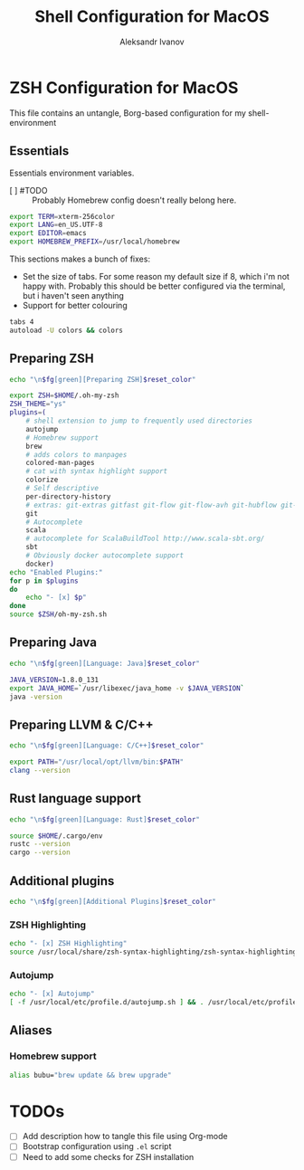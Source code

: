 #+TITLE: Shell Configuration for MacOS
#+AUTHOR: Aleksandr Ivanov
#+BABEL: :cache yes

* ZSH Configuration for MacOS
  This file contains an untangle, Borg-based configuration for my shell-environment
** Essentials  
Essentials environment variables.
 - [ ] #TODO :: Probably Homebrew config doesn't really belong here.

#+BEGIN_SRC sh 
export TERM=xterm-256color
export LANG=en_US.UTF-8
export EDITOR=emacs
export HOMEBREW_PREFIX=/usr/local/homebrew
#+END_SRC

This sections makes a bunch of fixes:
 - Set the size of tabs. For some reason my default size if 8, which i'm not happy with. Probably this should be better configured via the terminal, but i haven't seen anything
 - Support for better colouring 

#+BEGIN_SRC sh
tabs 4
autoload -U colors && colors
#+END_SRC   
 
** Preparing ZSH 
#+BEGIN_SRC sh
echo "\n$fg[green][Preparing ZSH]$reset_color"
#+END_SRC

#+BEGIN_SRC sh
  export ZSH=$HOME/.oh-my-zsh
  ZSH_THEME="ys"
  plugins=(
      # shell extension to jump to frequently used directories
      autojump
      # Homebrew support
      brew 
      # adds colors to manpages
      colored-man-pages 
      # cat with syntax highlight support
      colorize
      # Self descriptive
      per-directory-history
      # extras: git-extras gitfast git-flow git-flow-avh git-hubflow git-remote-branch
      git 
      # Autocomplete
      scala 
      # autocomplete for ScalaBuildTool http://www.scala-sbt.org/
      sbt 
      # Obviously docker autocomplete support
      docker)
  echo "Enabled Plugins:"
  for p in $plugins 
  do
      echo "- [x] $p"
  done
  source $ZSH/oh-my-zsh.sh
#+END_SRC

** Preparing Java
#+BEGIN_SRC sh
echo "\n$fg[green][Language: Java]$reset_color"
#+END_SRC

#+BEGIN_SRC sh
JAVA_VERSION=1.8.0_131
export JAVA_HOME=`/usr/libexec/java_home -v $JAVA_VERSION`
java -version
#+END_SRC

** Preparing LLVM & C/C++
#+BEGIN_SRC sh
echo "\n$fg[green][Language: C/C++]$reset_color"
#+END_SRC

#+BEGIN_SRC sh
export PATH="/usr/local/opt/llvm/bin:$PATH"
clang --version
#+END_SRC
** Rust language support
#+BEGIN_SRC sh
echo "\n$fg[green][Language: Rust]$reset_color"
#+END_SRC

#+BEGIN_SRC sh
source $HOME/.cargo/env
rustc --version
cargo --version
#+END_SRC
** Additional plugins
#+BEGIN_SRC sh
echo "\n$fg[green][Additional Plugins]$reset_color"
#+END_SRC
*** ZSH Highlighting
#+BEGIN_SRC sh
echo "- [x] ZSH Highlighting"
source /usr/local/share/zsh-syntax-highlighting/zsh-syntax-highlighting.zsh
#+END_SRC    
*** Autojump
#+BEGIN_SRC sh
echo "- [x] Autojump"
[ -f /usr/local/etc/profile.d/autojump.sh ] && . /usr/local/etc/profile.d/autojump.sh
#+END_SRC
** Aliases
*** Homebrew support
#+BEGIN_SRC sh
alias bubu="brew update && brew upgrade"
#+END_SRC

* TODOs
 - [ ] Add description how to tangle this file using Org-mode
 - [ ] Bootstrap configuration using =.el= script
 - [ ] Need to add some checks for ZSH installation

